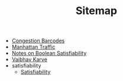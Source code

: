 #+TITLE: Sitemap

- [[file:congestion_barcodes.org][Congestion Barcodes]]
- [[file:manhattan_traffic.org][Manhattan Traffic]]
- [[file:satisfiability_notes.org][Notes on Boolean Satisfiability]]
- [[file:index.org][Vaibhav Karve]]
- satisfiability
  - [[file:satisfiability/index.org][Satisfiability]]
